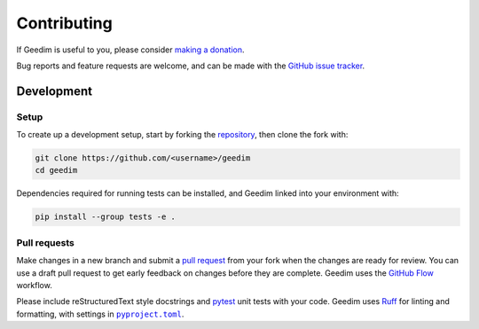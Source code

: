 Contributing
============

If Geedim is useful to you, please consider `making a donation <https://github.com/sponsors/leftfield-geospatial>`__.

Bug reports and feature requests are welcome, and can be made with the `GitHub issue tracker <https://github.com/leftfield-geospatial/geedim/issues>`__.

Development
-----------

Setup
~~~~~

To create up a development setup, start by forking the `repository <https://github.com/leftfield-geospatial/geedim>`__, then clone the fork with:

.. code-block::

    git clone https://github.com/<username>/geedim
    cd geedim

Dependencies required for running tests can be installed, and Geedim linked into your environment with:

.. code-block::

    pip install --group tests -e .

Pull requests
~~~~~~~~~~~~~

Make changes in a new branch and submit a `pull request <https://docs.github.com/en/pull-requests/collaborating-with-pull-requests/proposing-changes-to-your-work-with-pull-requests/creating-a-pull-request-from-a-fork>`__ from your fork when the changes are ready for review.  You can use a draft pull request to get early feedback on changes before they are complete.  Geedim uses the `GitHub Flow <https://docs.github.com/en/get-started/using-github/github-flow>`__ workflow.

Please include reStructuredText style docstrings and `pytest <https://docs.pytest.org>`__ unit tests with your code.  Geedim uses `Ruff <https://docs.astral.sh/ruff>`__ for linting and formatting, with settings in |pyproject.toml|_.

.. |pyproject.toml| replace:: ``pyproject.toml``
.. _pyproject.toml: https://github.com/leftfield-geospatial/geedim/blob/main/pyproject.toml
